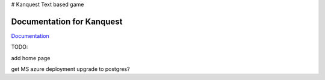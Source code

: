 # Kanquest
Text based game

Documentation for Kanquest
--------------------------
Documentation_

.. _Documentation: https://kanquest.readthedocs.org/

TODO:

add home page

get MS azure deployment
upgrade to postgres?
